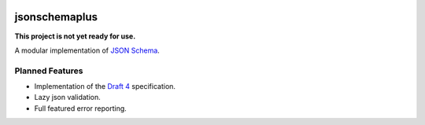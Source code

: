 .. image:: https://img.shields.io/pypi/v/jsonschemaplus.svg
    :target: https://pypi.python.org/pypi/jsonschemaplus
.. image:: https://travis-ci.org/silverfernsys/jsonschemaplus.svg?branch=master
    :target: https://travis-ci.org/silverfernsys/jsonschemaplus
.. image:: https://codecov.io/gh/silverfernsys/jsonschemaplus/branch/master/graph/badge.svg
    :target: https://codecov.io/gh/silverfernsys/jsonschemaplus
.. image:: https://img.shields.io/pypi/l/jsonschemaplus.svg
    :target: https://pypi.python.org/pypi/jsonschemaplus
.. image:: https://img.shields.io/pypi/status/jsonschemaplus.svg
    :target: https://pypi.python.org/pypi/jsonschemaplus
.. image:: https://img.shields.io/pypi/implementation/jsonschemaplus.svg
    :target: https://pypi.python.org/pypi/jsonschemaplus
.. image:: https://img.shields.io/pypi/pyversions/jsonschemaplus.svg
    :target: https://pypi.python.org/pypi/jsonschemaplus
.. image:: https://img.shields.io/pypi/format/jsonschemaplus.svg
    :target: https://pypi.python.org/pypi/jsonschemaplus
.. image:: https://img.shields.io/librariesio/github/silverfernsys/jsonschemaplus.svg

jsonschemaplus
=======================

**This project is not yet ready for use.**

A modular implementation of `JSON Schema <http://json-schema.org>`_.

Planned Features
----------------

- Implementation of the `Draft 4 <http://json-schema.org/documentation.html>`_ specification.
- Lazy json validation.
- Full featured error reporting.
